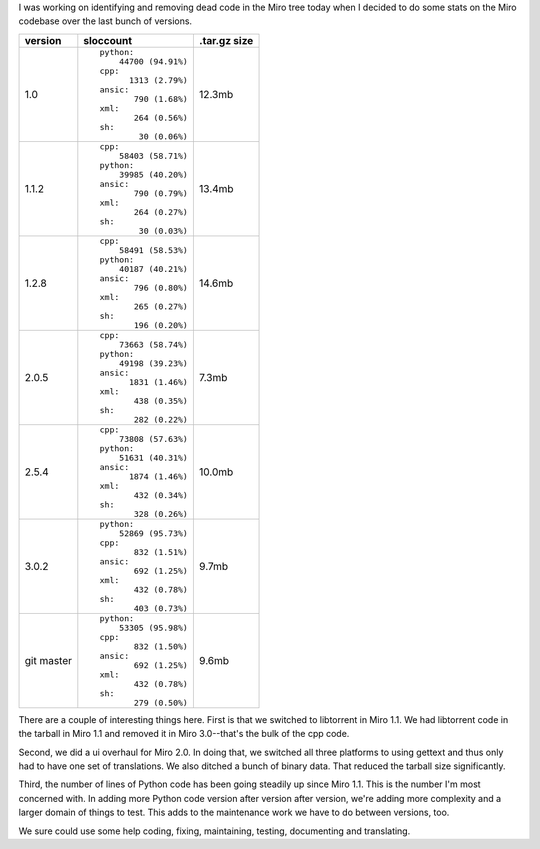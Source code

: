.. title: Code growth
.. slug: code_growth
.. date: 2010-06-01 15:01:53
.. tags: miro, work, dev

I was working on identifying and removing dead code in the Miro tree
today when I decided to do some stats on the Miro codebase over the last
bunch of versions.

+-----------------------+-----------------------+-----------------------+
| version               | sloccount             | .tar.gz size          |
+=======================+=======================+=======================+
| 1.0                   | ::                    | 12.3mb                |
|                       |                       |                       |
|                       |    python:            |                       |
|                       |        44700 (94.91%) |                       |
|                       |    cpp:               |                       |
|                       |          1313 (2.79%) |                       |
|                       |    ansic:             |                       |
|                       |           790 (1.68%) |                       |
|                       |    xml:               |                       |
|                       |           264 (0.56%) |                       |
|                       |    sh:                |                       |
|                       |            30 (0.06%) |                       |
+-----------------------+-----------------------+-----------------------+
| 1.1.2                 | ::                    | 13.4mb                |
|                       |                       |                       |
|                       |    cpp:               |                       |
|                       |        58403 (58.71%) |                       |
|                       |    python:            |                       |
|                       |        39985 (40.20%) |                       |
|                       |    ansic:             |                       |
|                       |           790 (0.79%) |                       |
|                       |    xml:               |                       |
|                       |           264 (0.27%) |                       |
|                       |    sh:                |                       |
|                       |            30 (0.03%) |                       |
+-----------------------+-----------------------+-----------------------+
| 1.2.8                 | ::                    | 14.6mb                |
|                       |                       |                       |
|                       |    cpp:               |                       |
|                       |        58491 (58.53%) |                       |
|                       |    python:            |                       |
|                       |        40187 (40.21%) |                       |
|                       |    ansic:             |                       |
|                       |           796 (0.80%) |                       |
|                       |    xml:               |                       |
|                       |           265 (0.27%) |                       |
|                       |    sh:                |                       |
|                       |           196 (0.20%) |                       |
+-----------------------+-----------------------+-----------------------+
| 2.0.5                 | ::                    | 7.3mb                 |
|                       |                       |                       |
|                       |    cpp:               |                       |
|                       |        73663 (58.74%) |                       |
|                       |    python:            |                       |
|                       |        49198 (39.23%) |                       |
|                       |    ansic:             |                       |
|                       |          1831 (1.46%) |                       |
|                       |    xml:               |                       |
|                       |           438 (0.35%) |                       |
|                       |    sh:                |                       |
|                       |           282 (0.22%) |                       |
+-----------------------+-----------------------+-----------------------+
| 2.5.4                 | ::                    | 10.0mb                |
|                       |                       |                       |
|                       |    cpp:               |                       |
|                       |        73808 (57.63%) |                       |
|                       |    python:            |                       |
|                       |        51631 (40.31%) |                       |
|                       |    ansic:             |                       |
|                       |          1874 (1.46%) |                       |
|                       |    xml:               |                       |
|                       |           432 (0.34%) |                       |
|                       |    sh:                |                       |
|                       |           328 (0.26%) |                       |
+-----------------------+-----------------------+-----------------------+
| 3.0.2                 | ::                    | 9.7mb                 |
|                       |                       |                       |
|                       |    python:            |                       |
|                       |        52869 (95.73%) |                       |
|                       |    cpp:               |                       |
|                       |           832 (1.51%) |                       |
|                       |    ansic:             |                       |
|                       |           692 (1.25%) |                       |
|                       |    xml:               |                       |
|                       |           432 (0.78%) |                       |
|                       |    sh:                |                       |
|                       |           403 (0.73%) |                       |
+-----------------------+-----------------------+-----------------------+
| git master            | ::                    | 9.6mb                 |
|                       |                       |                       |
|                       |    python:            |                       |
|                       |        53305 (95.98%) |                       |
|                       |    cpp:               |                       |
|                       |           832 (1.50%) |                       |
|                       |    ansic:             |                       |
|                       |           692 (1.25%) |                       |
|                       |    xml:               |                       |
|                       |           432 (0.78%) |                       |
|                       |    sh:                |                       |
|                       |           279 (0.50%) |                       |
+-----------------------+-----------------------+-----------------------+

There are a couple of interesting things here. First is that we switched
to libtorrent in Miro 1.1. We had libtorrent code in the tarball in Miro
1.1 and removed it in Miro 3.0--that's the bulk of the cpp code.

Second, we did a ui overhaul for Miro 2.0. In doing that, we switched
all three platforms to using gettext and thus only had to have one set
of translations. We also ditched a bunch of binary data. That reduced
the tarball size significantly.

Third, the number of lines of Python code has been going steadily up
since Miro 1.1. This is the number I'm most concerned with. In adding
more Python code version after version after version, we're adding more
complexity and a larger domain of things to test. This adds to the
maintenance work we have to do between versions, too.

We sure could use some help coding, fixing, maintaining, testing,
documenting and translating.
